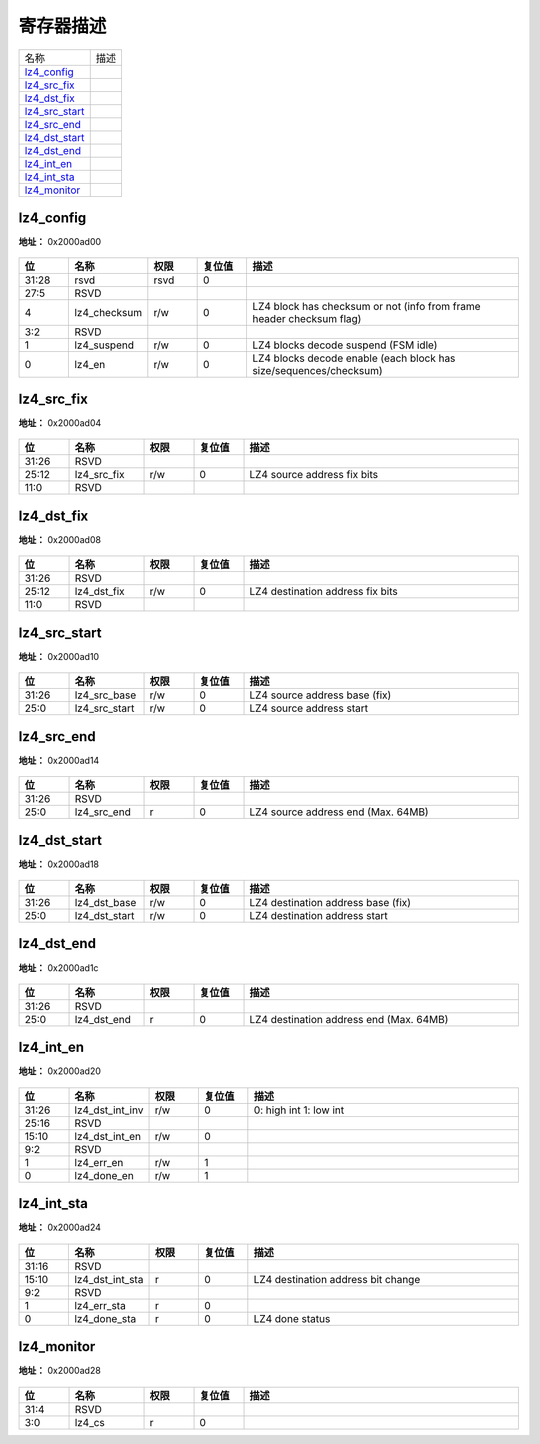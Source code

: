 
寄存器描述
====================

+------------------+------+
| 名称             | 描述 |
+------------------+------+
| `lz4_config`_    |      |
+------------------+------+
| `lz4_src_fix`_   |      |
+------------------+------+
| `lz4_dst_fix`_   |      |
+------------------+------+
| `lz4_src_start`_ |      |
+------------------+------+
| `lz4_src_end`_   |      |
+------------------+------+
| `lz4_dst_start`_ |      |
+------------------+------+
| `lz4_dst_end`_   |      |
+------------------+------+
| `lz4_int_en`_    |      |
+------------------+------+
| `lz4_int_sta`_   |      |
+------------------+------+
| `lz4_monitor`_   |      |
+------------------+------+

lz4_config
------------
 
**地址：**  0x2000ad00
 
.. figure:: ../../picture/lz4_lz4_config.svg
   :align: center

.. table::
    :widths: 10, 15,10,10,55
    :width: 100%
    :align: center
     
    +----------+------------------------------+--------+-------------+----------------------------------------------------------------------+
    | 位       | 名称                         |权限    | 复位值      | 描述                                                                 |
    +==========+==============================+========+=============+======================================================================+
    | 31:28    | rsvd                         | rsvd   | 0           |                                                                      |
    +----------+------------------------------+--------+-------------+----------------------------------------------------------------------+
    | 27:5     | RSVD                         |        |             |                                                                      |
    +----------+------------------------------+--------+-------------+----------------------------------------------------------------------+
    | 4        | lz4_checksum                 | r/w    | 0           | LZ4 block has checksum or not (info from frame header checksum flag) |
    +----------+------------------------------+--------+-------------+----------------------------------------------------------------------+
    | 3:2      | RSVD                         |        |             |                                                                      |
    +----------+------------------------------+--------+-------------+----------------------------------------------------------------------+
    | 1        | lz4_suspend                  | r/w    | 0           | LZ4 blocks decode suspend (FSM idle)                                 |
    +----------+------------------------------+--------+-------------+----------------------------------------------------------------------+
    | 0        | lz4_en                       | r/w    | 0           | LZ4 blocks decode enable (each block has size/sequences/checksum)    |
    +----------+------------------------------+--------+-------------+----------------------------------------------------------------------+

lz4_src_fix
-------------
 
**地址：**  0x2000ad04
 
.. figure:: ../../picture/lz4_lz4_src_fix.svg
   :align: center

.. table::
    :widths: 10, 15,10,10,55
    :width: 100%
    :align: center
     
    +----------+------------------------------+--------+-------------+-----------------------------+
    | 位       | 名称                         |权限    | 复位值      | 描述                        |
    +==========+==============================+========+=============+=============================+
    | 31:26    | RSVD                         |        |             |                             |
    +----------+------------------------------+--------+-------------+-----------------------------+
    | 25:12    | lz4_src_fix                  | r/w    | 0           | LZ4 source address fix bits |
    +----------+------------------------------+--------+-------------+-----------------------------+
    | 11:0     | RSVD                         |        |             |                             |
    +----------+------------------------------+--------+-------------+-----------------------------+

lz4_dst_fix
-------------
 
**地址：**  0x2000ad08
 
.. figure:: ../../picture/lz4_lz4_dst_fix.svg
   :align: center

.. table::
    :widths: 10, 15,10,10,55
    :width: 100%
    :align: center
     
    +----------+------------------------------+--------+-------------+----------------------------------+
    | 位       | 名称                         |权限    | 复位值      | 描述                             |
    +==========+==============================+========+=============+==================================+
    | 31:26    | RSVD                         |        |             |                                  |
    +----------+------------------------------+--------+-------------+----------------------------------+
    | 25:12    | lz4_dst_fix                  | r/w    | 0           | LZ4 destination address fix bits |
    +----------+------------------------------+--------+-------------+----------------------------------+
    | 11:0     | RSVD                         |        |             |                                  |
    +----------+------------------------------+--------+-------------+----------------------------------+

lz4_src_start
---------------
 
**地址：**  0x2000ad10
 
.. figure:: ../../picture/lz4_lz4_src_start.svg
   :align: center

.. table::
    :widths: 10, 15,10,10,55
    :width: 100%
    :align: center
     
    +----------+------------------------------+--------+-------------+-------------------------------+
    | 位       | 名称                         |权限    | 复位值      | 描述                          |
    +==========+==============================+========+=============+===============================+
    | 31:26    | lz4_src_base                 | r/w    | 0           | LZ4 source address base (fix) |
    +----------+------------------------------+--------+-------------+-------------------------------+
    | 25:0     | lz4_src_start                | r/w    | 0           | LZ4 source address start      |
    +----------+------------------------------+--------+-------------+-------------------------------+

lz4_src_end
-------------
 
**地址：**  0x2000ad14
 
.. figure:: ../../picture/lz4_lz4_src_end.svg
   :align: center

.. table::
    :widths: 10, 15,10,10,55
    :width: 100%
    :align: center
     
    +----------+------------------------------+--------+-------------+------------------------------------+
    | 位       | 名称                         |权限    | 复位值      | 描述                               |
    +==========+==============================+========+=============+====================================+
    | 31:26    | RSVD                         |        |             |                                    |
    +----------+------------------------------+--------+-------------+------------------------------------+
    | 25:0     | lz4_src_end                  | r      | 0           | LZ4 source address end (Max. 64MB) |
    +----------+------------------------------+--------+-------------+------------------------------------+

lz4_dst_start
---------------
 
**地址：**  0x2000ad18
 
.. figure:: ../../picture/lz4_lz4_dst_start.svg
   :align: center

.. table::
    :widths: 10, 15,10,10,55
    :width: 100%
    :align: center
     
    +----------+------------------------------+--------+-------------+------------------------------------+
    | 位       | 名称                         |权限    | 复位值      | 描述                               |
    +==========+==============================+========+=============+====================================+
    | 31:26    | lz4_dst_base                 | r/w    | 0           | LZ4 destination address base (fix) |
    +----------+------------------------------+--------+-------------+------------------------------------+
    | 25:0     | lz4_dst_start                | r/w    | 0           | LZ4 destination address start      |
    +----------+------------------------------+--------+-------------+------------------------------------+

lz4_dst_end
-------------
 
**地址：**  0x2000ad1c
 
.. figure:: ../../picture/lz4_lz4_dst_end.svg
   :align: center

.. table::
    :widths: 10, 15,10,10,55
    :width: 100%
    :align: center
     
    +----------+------------------------------+--------+-------------+-----------------------------------------+
    | 位       | 名称                         |权限    | 复位值      | 描述                                    |
    +==========+==============================+========+=============+=========================================+
    | 31:26    | RSVD                         |        |             |                                         |
    +----------+------------------------------+--------+-------------+-----------------------------------------+
    | 25:0     | lz4_dst_end                  | r      | 0           | LZ4 destination address end (Max. 64MB) |
    +----------+------------------------------+--------+-------------+-----------------------------------------+

lz4_int_en
------------
 
**地址：**  0x2000ad20
 
.. figure:: ../../picture/lz4_lz4_int_en.svg
   :align: center

.. table::
    :widths: 10, 15,10,10,55
    :width: 100%
    :align: center
     
    +----------+------------------------------+--------+-------------+-------------------------+
    | 位       | 名称                         |权限    | 复位值      | 描述                    |
    +==========+==============================+========+=============+=========================+
    | 31:26    | lz4_dst_int_inv              | r/w    | 0           | 0: high int  1: low int |
    +----------+------------------------------+--------+-------------+-------------------------+
    | 25:16    | RSVD                         |        |             |                         |
    +----------+------------------------------+--------+-------------+-------------------------+
    | 15:10    | lz4_dst_int_en               | r/w    | 0           |                         |
    +----------+------------------------------+--------+-------------+-------------------------+
    | 9:2      | RSVD                         |        |             |                         |
    +----------+------------------------------+--------+-------------+-------------------------+
    | 1        | lz4_err_en                   | r/w    | 1           |                         |
    +----------+------------------------------+--------+-------------+-------------------------+
    | 0        | lz4_done_en                  | r/w    | 1           |                         |
    +----------+------------------------------+--------+-------------+-------------------------+

lz4_int_sta
-------------
 
**地址：**  0x2000ad24
 
.. figure:: ../../picture/lz4_lz4_int_sta.svg
   :align: center

.. table::
    :widths: 10, 15,10,10,55
    :width: 100%
    :align: center
     
    +----------+------------------------------+--------+-------------+------------------------------------+
    | 位       | 名称                         |权限    | 复位值      | 描述                               |
    +==========+==============================+========+=============+====================================+
    | 31:16    | RSVD                         |        |             |                                    |
    +----------+------------------------------+--------+-------------+------------------------------------+
    | 15:10    | lz4_dst_int_sta              | r      | 0           | LZ4 destination address bit change |
    +----------+------------------------------+--------+-------------+------------------------------------+
    | 9:2      | RSVD                         |        |             |                                    |
    +----------+------------------------------+--------+-------------+------------------------------------+
    | 1        | lz4_err_sta                  | r      | 0           |                                    |
    +----------+------------------------------+--------+-------------+------------------------------------+
    | 0        | lz4_done_sta                 | r      | 0           | LZ4 done status                    |
    +----------+------------------------------+--------+-------------+------------------------------------+

lz4_monitor
-------------
 
**地址：**  0x2000ad28
 
.. figure:: ../../picture/lz4_lz4_monitor.svg
   :align: center

.. table::
    :widths: 10, 15,10,10,55
    :width: 100%
    :align: center
     
    +----------+------------------------------+--------+-------------+-----+
    | 位       | 名称                         |权限    | 复位值      | 描述|
    +==========+==============================+========+=============+=====+
    | 31:4     | RSVD                         |        |             |     |
    +----------+------------------------------+--------+-------------+-----+
    | 3:0      | lz4_cs                       | r      | 0           |     |
    +----------+------------------------------+--------+-------------+-----+

